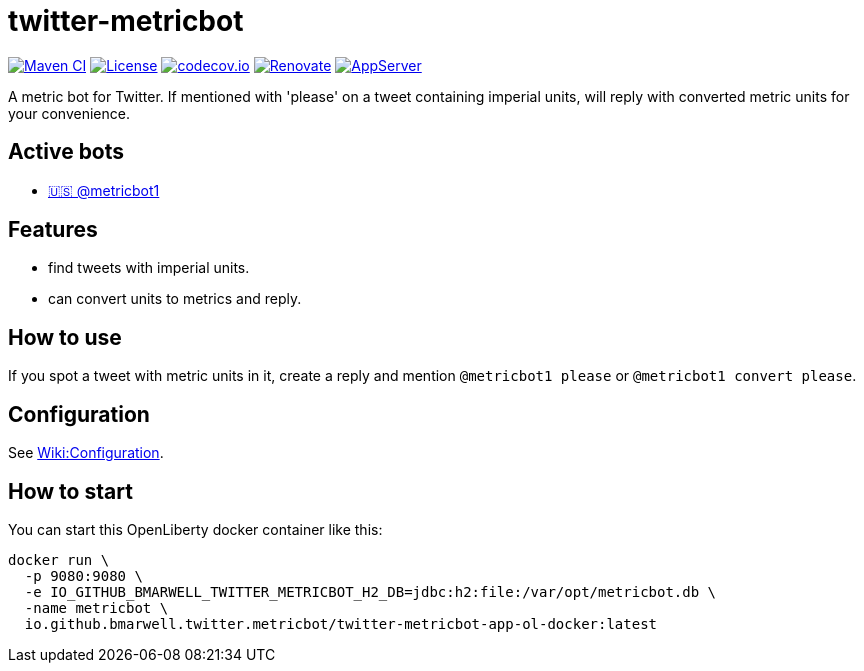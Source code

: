 = twitter-metricbot
:icons: font
:toc: macro
:toclevels: 4

image:https://github.com/bmarwell/twitter-metricbot/actions/workflows/maven.yml/badge.svg[Maven CI,link=https://github.com/bmarwell/twitter-metricbot/actions/workflows/maven.yml]
image:https://img.shields.io/badge/License-Apache_2.0-blue.svg[License,link=https://opensource.org/licenses/Apache-2.0]
image:https://codecov.io/gh/bmarwell/twitter-metricbot/branch/main/graph/badge.svg?token=OkJW0qKkJs[codecov.io,link=https://codecov.io/gh/bmarwell/twitter-metricbot]
image:https://img.shields.io/badge/renovate-enabled-brightgreen.svg[Renovate,link=https://renovatebot.com]
image:https://img.shields.io/badge/AppServer-Open%20Liberty-blue[AppServer,link=https://openliberty.io/]

A metric bot for Twitter.
If mentioned with 'please' on a tweet containing imperial units, will reply with converted metric units for your convenience.

== Active bots

* link:https://twitter.com/metricbot1/with_replies[🇺🇸 @metricbot1]

== Features

* find tweets with imperial units.
* can convert units to metrics and reply.

== How to use

If you spot a tweet with metric units in it, create a reply and mention `@metricbot1 please` or `@metricbot1 convert please`.

== Configuration

See https://github.com/bmarwell/twitter-metricbot/wiki/Configuration[Wiki:Configuration].

== How to start

You can start this OpenLiberty docker container like this:

[source,bash]
----
docker run \
  -p 9080:9080 \
  -e IO_GITHUB_BMARWELL_TWITTER_METRICBOT_H2_DB=jdbc:h2:file:/var/opt/metricbot.db \
  -name metricbot \
  io.github.bmarwell.twitter.metricbot/twitter-metricbot-app-ol-docker:latest
----
